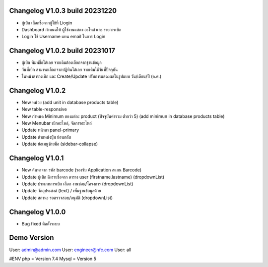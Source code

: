 ######################
Changelog V1.0.3 build 20231220
######################
- ผู้เบิก เลือกชื่อจากผู้ใช้ที่ Liogin
- Dashboard กำหนดให้ ผู้ใช้งานแสดง อะไหล่ และ รายการเบิก
- Login ใช้ Username แทน email ในการ Login

######################
Changelog V1.0.2 build 20231017
######################
- ผู้เบิก พิมพ์ชื่อได้เลย จากเดิมต้องเลือกจากฐานข้อมูล
- วันที่เบิก สามารถเลือกจากปฏิทินได้เลย จากเดิมใช้วันที่ปัจจุบัน
- ในหน้าตารางเบิก และ Create/Update ปรับการแสดงผลในรูปแบบ วัน/เดือน/ปี (ค.ศ.)


######################
Changelog V1.0.2
######################
- New หน่วย (add unit in database products table)
- New table-responsive
- New กำหนด Minimum ของแต่ละ product (ปัจจุบันค่ารวม ต่ำกว่า 5) (add minimun in database products table)
- New Menubar เบิกอะไหล่, จัดการอะไหล่
- Update หน้าตา panel-primary
- Update ตำแหน่งปุ่ม ย้อนกลับ
- Update ย่อเมนูซ้ายมือ (sidebar-collapse)



######################
Changelog V1.0.1
######################
- New ค้นหาจาก รหัส barcode (รองรับ Application สแกน Barcode)
- Update ผู้เบิก ดึงรายชื่อจาก ตาราง user (firstname.lastname) (dropdownList)
- Update ประเภทการเบิก เลือก งานซ่อม/โครงการ (dropdownList)
- Update วัตถุประสงค์ (text) / เพิ่มฐานข้อมูลด้วย
- Update สถานะ รอตรวจสอบ/อนุมัติ (dropdownList)


######################
Changelog V1.0.0
######################
- Bug fixed ติดตั้งระบบ


######################
Demo Version 
######################
User: admin@admin.com
User: engineer@nfc.com
User: all


#ENV
php = Version 7.4
Mysql = Version 5